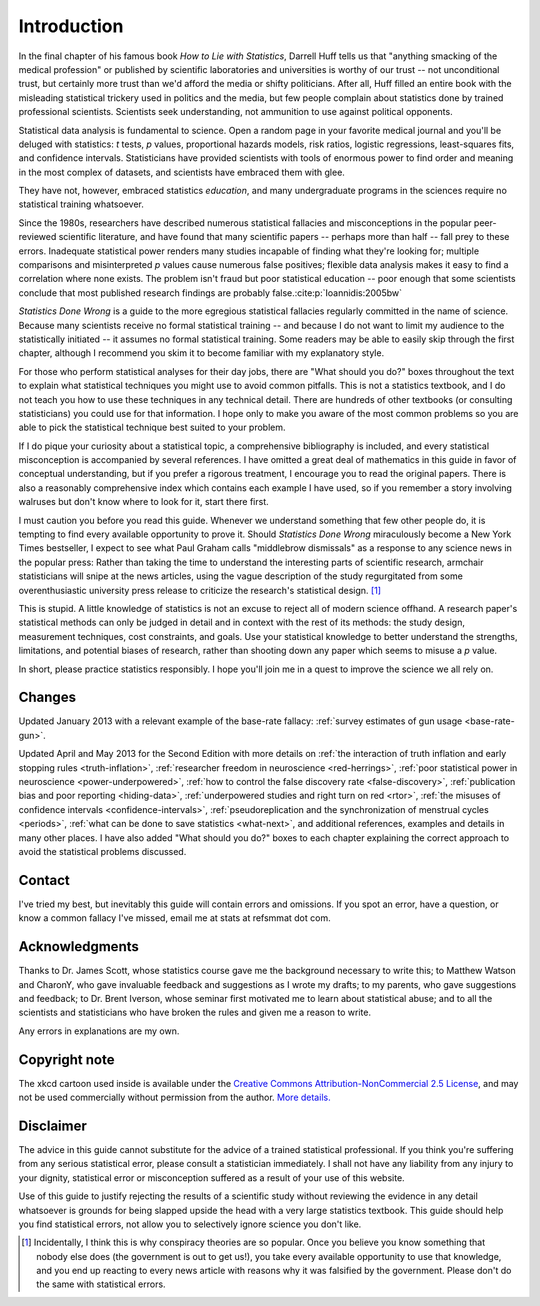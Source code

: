 ************
Introduction
************

In the final chapter of his famous book *How to Lie with Statistics*, Darrell
Huff tells us that "anything smacking of the medical profession" or published by
scientific laboratories and universities is worthy of our trust -- not
unconditional trust, but certainly more trust than we'd afford the media or
shifty politicians. After all, Huff filled an entire book with the misleading
statistical trickery used in politics and the media, but few people complain
about statistics done by trained professional scientists. Scientists seek
understanding, not ammunition to use against political opponents.

Statistical data analysis is fundamental to science. Open a random page in your
favorite medical journal and you'll be deluged with statistics: *t* tests, *p*
values, proportional hazards models, risk ratios, logistic regressions,
least-squares fits, and confidence intervals.  Statisticians have provided
scientists with tools of enormous power to find order and meaning in the most
complex of datasets, and scientists have embraced them with glee.

They have not, however, embraced statistics *education*, and many undergraduate
programs in the sciences require no statistical training whatsoever.

Since the 1980s, researchers have described numerous statistical fallacies and
misconceptions in the popular peer-reviewed scientific literature, and have
found that many scientific papers -- perhaps more than half -- fall prey to
these errors. Inadequate statistical power renders many studies incapable of
finding what they're looking for; multiple comparisons and misinterpreted *p*
values cause numerous false positives; flexible data analysis makes it easy to
find a correlation where none exists. The problem isn't fraud but poor
statistical education -- poor enough that some scientists conclude that most
published research findings are probably false.\ :cite:p:`Ioannidis:2005bw`

*Statistics Done Wrong* is a guide to the more egregious statistical fallacies
regularly committed in the name of science. Because many scientists receive no
formal statistical training -- and because I do not want to limit my audience to
the statistically initiated -- it assumes no formal statistical training. Some
readers may be able to easily skip through the first chapter, although I
recommend you skim it to become familiar with my explanatory style.

For those who perform statistical analyses for their day jobs, there are "What
should you do?" boxes throughout the text to explain what statistical techniques
you might use to avoid common pitfalls. This is not a statistics textbook, and I
do not teach you how to use these techniques in any technical detail. There are
hundreds of other textbooks (or consulting statisticians) you could use for that
information. I hope only to make you aware of the most common problems so you
are able to pick the statistical technique best suited to your problem.

If I do pique your curiosity about a statistical topic, a comprehensive
bibliography is included, and every statistical misconception is accompanied by
several references. I have omitted a great deal of mathematics in this guide in
favor of conceptual understanding, but if you prefer a rigorous treatment, I
encourage you to read the original papers. There is also a reasonably
comprehensive index which contains each example I have used, so if you remember
a story involving walruses but don't know where to look for it, start there
first.

I must caution you before you read this guide. Whenever we understand something
that few other people do, it is tempting to find every available opportunity to
prove it. Should *Statistics Done Wrong* miraculously become a New York Times
bestseller, I expect to see what Paul Graham calls "middlebrow dismissals" as a
response to any science news in the popular press: Rather than taking the time
to understand the interesting parts of scientific research, armchair
statisticians will snipe at the news articles, using the vague description of
the study regurgitated from some overenthusiastic university press release to
criticize the research's statistical design. [#conspiracy]_

This is stupid. A little knowledge of statistics is not an excuse to reject all
of modern science offhand. A research paper's statistical methods can only be
judged in detail and in context with the rest of its methods: the study design,
measurement techniques, cost constraints, and goals. Use your statistical
knowledge to better understand the strengths, limitations, and potential biases
of research, rather than shooting down any paper which seems to misuse a *p*
value.

In short, please practice statistics responsibly. I hope you'll join me in a
quest to improve the science we all rely on.

.. _changelog:

Changes
-------

Updated January 2013 with a relevant example of the base-rate fallacy:
:ref:`survey estimates of gun usage <base-rate-gun>`.

Updated April and May 2013 for the Second Edition with more details on :ref:`the
interaction of truth inflation and early stopping rules <truth-inflation>`,
:ref:`researcher freedom in neuroscience <red-herrings>`, :ref:`poor statistical
power in neuroscience <power-underpowered>`, :ref:`how to control the false
discovery rate <false-discovery>`, :ref:`publication bias and poor reporting
<hiding-data>`, :ref:`underpowered studies and right turn on red <rtor>`,
:ref:`the misuses of confidence intervals <confidence-intervals>`,
:ref:`pseudoreplication and the synchronization of menstrual cycles <periods>`,
:ref:`what can be done to save statistics <what-next>`, and additional
references, examples and details in many other places. I have also added "What
should you do?" boxes to each chapter explaining the correct approach to avoid
the statistical problems discussed.

.. _contact:

Contact
-------

I've tried my best, but inevitably this guide will contain errors and
omissions. If you spot an error, have a question, or know a common fallacy I've
missed, email me at stats at refsmmat dot com.

Acknowledgments
---------------

Thanks to Dr. James Scott, whose statistics course gave me the background
necessary to write this; to Matthew Watson and CharonY, who gave invaluable
feedback and suggestions as I wrote my drafts; to my parents, who gave
suggestions and feedback; to Dr. Brent Iverson, whose seminar first motivated me
to learn about statistical abuse; and to all the scientists and statisticians
who have broken the rules and given me a reason to write.

Any errors in explanations are my own.

Copyright note
--------------

The xkcd cartoon used inside is available under the `Creative Commons
Attribution-NonCommercial 2.5 License
<http://creativecommons.org/licenses/by-nc/2.5/>`_, and may not be used
commercially without permission from the author. `More
details. <http://xkcd.com/license.html>`_

Disclaimer
----------

The advice in this guide cannot substitute for the advice of a trained
statistical professional. If you think you're suffering from any serious
statistical error, please consult a statistician immediately. I shall not have
any liability from any injury to your dignity, statistical error or
misconception suffered as a result of your use of this website.

Use of this guide to justify rejecting the results of a scientific study without
reviewing the evidence in any detail whatsoever is grounds for being slapped
upside the head with a very large statistics textbook.  This guide should help
you find statistical errors, not allow you to selectively ignore science you
don't like.

.. [#conspiracy] Incidentally, I think this is why conspiracy theories are so
   popular. Once you believe you know something that nobody else does (the
   government is out to get us!), you take every available opportunity to use
   that knowledge, and you end up reacting to every news article with reasons
   why it was falsified by the government. Please don't do the same with
   statistical errors.
